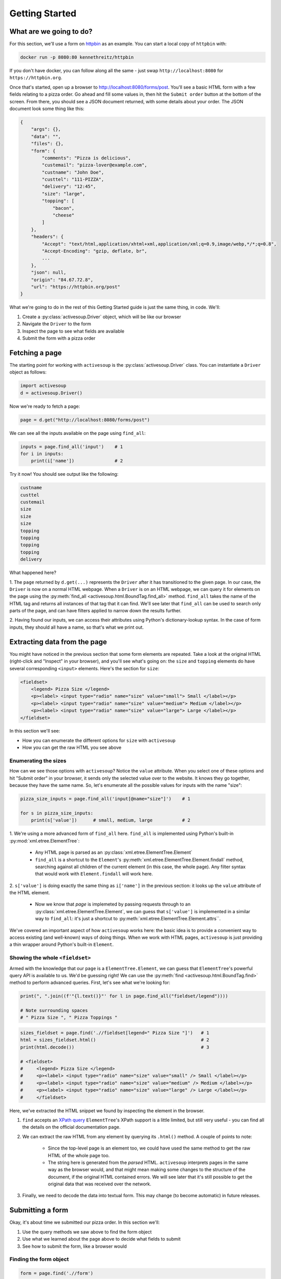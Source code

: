 .. _getting-started:

Getting Started
===============

What are we going to do?
------------------------

For this section, we'll use a form on `httpbin`_ as an example. You can
start a local copy of ``httpbin`` with:

.. code-block::

    docker run -p 8080:80 kennethreitz/httpbin

.. _httpbin: https://httpbin.org

If you don't have docker, you can follow along all the same - just 
swap ``http://localhost:8080`` for ``https://httpbin.org``.

Once that's started, open up a browser to http://localhost:8080/forms/post. You'll
see a basic HTML form with a few fields relating to a pizza order. Go ahead and fill
some values in, then hit the ``Submit order`` button at the bottom of the screen.
From there, you should see a JSON document returned, with some details about your
order. The JSON document look some thing like this:

.. code-block::

    {
        "args": {}, 
        "data": "", 
        "files": {}, 
        "form": {
            "comments": "Pizza is delicious", 
            "custemail": "pizza-lover@example.com", 
            "custname": "John Doe", 
            "custtel": "111-PIZZA", 
            "delivery": "12:45", 
            "size": "large", 
            "topping": [
                "bacon", 
                "cheese"
            ]
        }, 
        "headers": {
            "Accept": "text/html,application/xhtml+xml,application/xml;q=0.9,image/webp,*/*;q=0.8", 
            "Accept-Encoding": "gzip, deflate, br", 
            ...
        }, 
        "json": null, 
        "origin": "84.67.72.8", 
        "url": "https://httpbin.org/post"
    }

What we're going to do in the rest of this Getting Started guide is just the same thing, in code. We'll:

1. Create a :py:class:`activesoup.Driver` object, which will be like our browser
2. Navigate the ``Driver`` to the form
3. Inspect the page to see what fields are available
4. Submit the form with a pizza order

Fetching a page
---------------

The starting point for working with ``activesoup`` is the :py:class:`activesoup.Driver` 
class. You can instantiate a ``Driver`` object as follows:

.. code-block::

    import activesoup
    d = activesoup.Driver()

Now we're ready to fetch a page:

.. code-block::

    page = d.get("http://localhost:8080/forms/post")

We can see all the inputs available on the page using ``find_all``:

.. code-block::

    inputs = page.find_all('input')    # 1
    for i in inputs:
        print(i['name'])               # 2

Try it now! You should see output like the following:

.. code-block::

    custname
    custtel
    custemail
    size
    size
    size
    topping
    topping
    topping
    topping
    delivery

What happened here?

1. The ``page`` returned by ``d.get(...)`` represents the ``Driver`` after it has transitioned to the given page. 
In our case, the ``Driver`` is now on a normal HTML webpage. When a ``Driver`` is on an HTML webpage, we can
query it for elements on the page using the :py:meth:`find_all <activesoup.html.BoundTag.find_all>` method.
``find_all`` takes the name of the HTML tag and returns all instances of that tag that it can find. We'll see
later that ``find_all`` can be used to search only parts of the page, and can have filters applied to narrow down
the results further.

2. Having found our inputs, we can access their attributes using Python's dictionary-lookup syntax. In the case
of form inputs, they should all have a name, so that's what we print out.

Extracting data from the page
-----------------------------

You might have noticed in the previous section that some form elements are repeated. Take a look at the original
HTML (right-click and "Inspect" in your browser), and you'll see what's going on: the ``size`` and 
``topping`` elements do have several corresponding ``<input>`` elements. Here's the section for ``size``:

.. code-block::

    <fieldset>
        <legend> Pizza Size </legend>
        <p><label> <input type="radio" name="size" value="small"> Small </label></p>
        <p><label> <input type="radio" name="size" value="medium"> Medium </label></p>
        <p><label> <input type="radio" name="size" value="large"> Large </label></p>
    </fieldset>

In this section we'll see:

- How you can enumerate the different options for ``size`` with ``activesoup``
- How you can get the raw HTML you see above

Enumerating the sizes
^^^^^^^^^^^^^^^^^^^^^

How can we see those options with ``activesoup``? Notice the ``value`` attribute. When you select one of these
options and hit "Submit order" in your browser, it sends only the selected value over to the website. It knows
they go together, because they have the same name. So, let's enumerate all the possible values for inputs with
the name "size":


.. code-block::

    pizza_size_inputs = page.find_all('input[@name="size"]')    # 1
    
    for s in pizza_size_inputs:
        print(s['value'])      # small, medium, large           # 2

1. We're using a more advanced form of ``find_all`` here. ``find_all`` is implemented using Python's built-in
:py:mod:`xml.etree.ElementTree`:

    - Any HTML page is parsed as an :py:class:`xml.etree.ElementTree.Element`
    - ``find_all`` is a shortcut to the ``Element``'s :py:meth:`xml.etree.ElementTree.Element.findall` method,
      searching against all children of the current element (in this case, the whole page). Any filter syntax that
      would work with ``Element.findall`` will work here.

2. ``s['value']`` is doing exactly the same thing as ``i['name']`` in the previous section: it looks up the ``value``
attribute of the HTML element. 

    - Now we know that `page` is implemeted by passing requests through to an :py:class:`xml.etree.ElementTree.Element`,
      we can guess that ``s['value']`` is implemented in a similar way to ``find_all``: it's just a shortcut to :py:meth:`xml.etree.ElementTree.Element.attrs``.

We've covered an important aspect of how ``activesoup`` works here: the basic idea is to provide a convenient
way to access existing (and well-known) ways of doing things. When we work with HTML pages, ``activesoup`` is
just providing a thin wrapper around Python's built-in ``Element``.

Showing the whole ``<fieldset>``
^^^^^^^^^^^^^^^^^^^^^^^^^^^^^^^^

Armed with the knowledge that our ``page`` is a ``ElementTree.Element``, we can guess that ``ElementTree``'s powerful
query API is available to us. We'd be guessing right! We can use the :py:meth:`find <activesoup.html.BoundTag.find>`
method to perform advanced queries. First, let's see what we're looking for:

.. code-block::

    print(", ".join((f'"{l.text()}"' for l in page.find_all("fieldset/legend")))) 

    # Note surrounding spaces
    # " Pizza Size ", " Pizza Toppings "     

.. code-block::

    sizes_fieldset = page.find('.//fieldset[legend=" Pizza Size "]')   # 1
    html = sizes_fieldset.html()                                       # 2
    print(html.decode())                                               # 3
    
    # <fieldset>
    #     <legend> Pizza Size </legend>
    #     <p><label> <input type="radio" name="size" value="small" /> Small </label></p>
    #     <p><label> <input type="radio" name="size" value="medium" /> Medium </label></p>
    #     <p><label> <input type="radio" name="size" value="large" /> Large </label></p>
    #     </fieldset>

Here, we've extracted the HTML snippet we found by inspecting the element in the browser.

1. ``find`` accepts an `XPath query <https://docs.python.org/3/library/xml.etree.elementtree.html#xpath-support>`_
   ``ElementTree``'s XPath support is a little limited, but still very useful - you can find all the details on the
   official documentation page.
2. We can extract the raw HTML from any element by querying its ``.html()`` method. A couple of points to note:

    - Since the top-level page is an element too, we could have used the same method to get the raw HTML of the whole page too.
    - The string here is generated from the *parsed* HTML. ``activesoup`` interprets pages in the same way as the browser would,
      and that might mean making some changes to the structure of the document, if the original HTML contained errors. We will see
      later that it's still possible to get the original data that was received over the network.

3. Finally, we need to decode the data into textual form. This may change (to become automatic) in future releases.


Submitting a form
-----------------

Okay, it's about time we submitted our pizza order. In this section we'll:

#. Use the query methods we saw above to find the form object
#. Use what we learned about the page above to decide what fields to submit
#. See how to submit the form, like a browser would

Finding the form object
^^^^^^^^^^^^^^^^^^^^^^^

.. code-block::

    form = page.find('.//form')

There's only one form on the page, so we can just use `find` to get it directly. Recall that the argument
is passed to :py:meth:`xml.etree.ElementTree.Element.find` and interpreted as an XPath query. Since this
is such a common operation, ``activesoup`` provides a shortcut. The following is equivalent:

.. code-block::

    form = page.form

Preparing our form submission
^^^^^^^^^^^^^^^^^^^^^^^^^^^^^

Recall the list of fields from the previous section (this time with the duplicates removed):

.. code-block::

    for name in {f["name"] for f in page.find_all("input")}:
        print(name)

    # custname
    # custtel
    # custemail
    # size
    # topping
    # delivery

With that, we can prepare our list of values:

.. code-block::

    order = {
        "custname": "Pete Tsarlouvre",
        "custtel": "111-pizza-please",
        "size": "large",
        "topping": ["cheese", "mushroom"],
    }

And submit our order:

.. code-block::

    form.submit(order)


Reading a JSON response
-----------------------

Now that we've submitted our data, let's take a look at the response. Just like a browser, when you submit a form,
your ``activesoup.Driver`` it navigates to the new page. So, we can ask the ``Driver`` for details about the
page it's on now, having submitted our order.

.. code-block::

    print(d.url) # We've navigated away from the original page
    # http://localhost:8080/post

    print(type(d.last_response))
    # <class 'activesoup.json_response.JsonResponse'>

    print(d.json)
    # {'args': {}, ... }

    print(d.json['form']['custname'])
    # Pete Tsarlouvre

When we have a ``json`` response, we can access it with ``d.json``. This is another example of ``activesoup`` being
a thin wrapper on an underlying more well-known technology; in this case, we are accessing the :py:meth:`requests.Response.json`
method, which parses the ``json`` response directly from the server. Again, for convenience, ``activesoup`` provides
a shortcut:

.. code-block::

    d['form']['custname'] # .json can be freely ommitted. 



